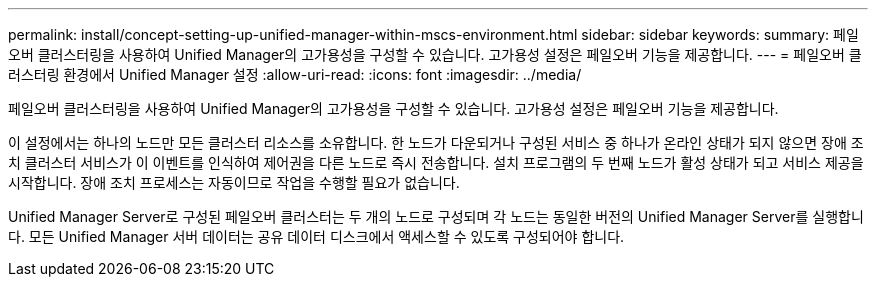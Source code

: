 ---
permalink: install/concept-setting-up-unified-manager-within-mscs-environment.html 
sidebar: sidebar 
keywords:  
summary: 페일오버 클러스터링을 사용하여 Unified Manager의 고가용성을 구성할 수 있습니다. 고가용성 설정은 페일오버 기능을 제공합니다. 
---
= 페일오버 클러스터링 환경에서 Unified Manager 설정
:allow-uri-read: 
:icons: font
:imagesdir: ../media/


[role="lead"]
페일오버 클러스터링을 사용하여 Unified Manager의 고가용성을 구성할 수 있습니다. 고가용성 설정은 페일오버 기능을 제공합니다.

이 설정에서는 하나의 노드만 모든 클러스터 리소스를 소유합니다. 한 노드가 다운되거나 구성된 서비스 중 하나가 온라인 상태가 되지 않으면 장애 조치 클러스터 서비스가 이 이벤트를 인식하여 제어권을 다른 노드로 즉시 전송합니다. 설치 프로그램의 두 번째 노드가 활성 상태가 되고 서비스 제공을 시작합니다. 장애 조치 프로세스는 자동이므로 작업을 수행할 필요가 없습니다.

Unified Manager Server로 구성된 페일오버 클러스터는 두 개의 노드로 구성되며 각 노드는 동일한 버전의 Unified Manager Server를 실행합니다. 모든 Unified Manager 서버 데이터는 공유 데이터 디스크에서 액세스할 수 있도록 구성되어야 합니다.
